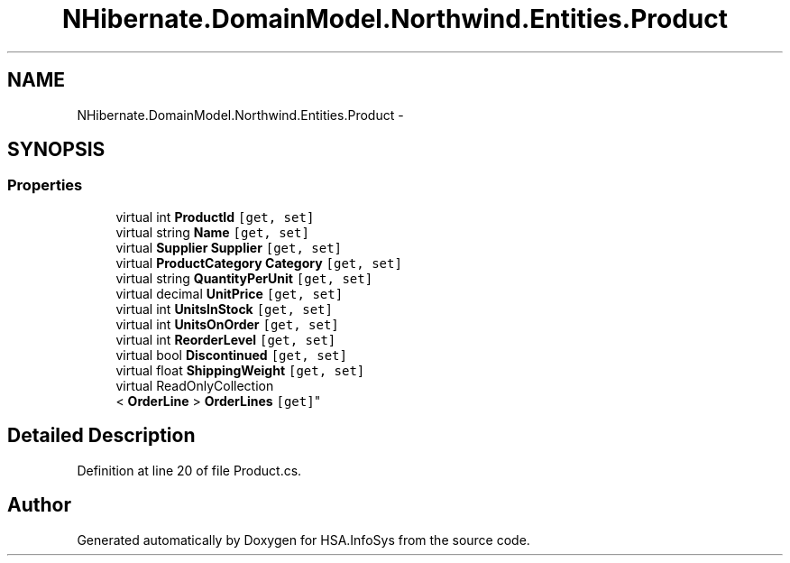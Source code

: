 .TH "NHibernate.DomainModel.Northwind.Entities.Product" 3 "Fri Jul 5 2013" "Version 1.0" "HSA.InfoSys" \" -*- nroff -*-
.ad l
.nh
.SH NAME
NHibernate.DomainModel.Northwind.Entities.Product \- 
.SH SYNOPSIS
.br
.PP
.SS "Properties"

.in +1c
.ti -1c
.RI "virtual int \fBProductId\fP\fC [get, set]\fP"
.br
.ti -1c
.RI "virtual string \fBName\fP\fC [get, set]\fP"
.br
.ti -1c
.RI "virtual \fBSupplier\fP \fBSupplier\fP\fC [get, set]\fP"
.br
.ti -1c
.RI "virtual \fBProductCategory\fP \fBCategory\fP\fC [get, set]\fP"
.br
.ti -1c
.RI "virtual string \fBQuantityPerUnit\fP\fC [get, set]\fP"
.br
.ti -1c
.RI "virtual decimal \fBUnitPrice\fP\fC [get, set]\fP"
.br
.ti -1c
.RI "virtual int \fBUnitsInStock\fP\fC [get, set]\fP"
.br
.ti -1c
.RI "virtual int \fBUnitsOnOrder\fP\fC [get, set]\fP"
.br
.ti -1c
.RI "virtual int \fBReorderLevel\fP\fC [get, set]\fP"
.br
.ti -1c
.RI "virtual bool \fBDiscontinued\fP\fC [get, set]\fP"
.br
.ti -1c
.RI "virtual float \fBShippingWeight\fP\fC [get, set]\fP"
.br
.ti -1c
.RI "virtual ReadOnlyCollection
.br
< \fBOrderLine\fP > \fBOrderLines\fP\fC [get]\fP"
.br
.in -1c
.SH "Detailed Description"
.PP 
Definition at line 20 of file Product\&.cs\&.

.SH "Author"
.PP 
Generated automatically by Doxygen for HSA\&.InfoSys from the source code\&.
